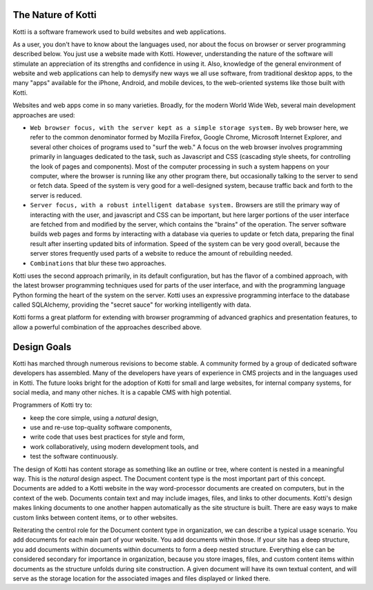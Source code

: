 The Nature of Kotti
===================

Kotti is a software framework used to build websites and web applications. 

As a user, you don't have to know about the languages used, nor about the focus
on browser or server programming described below. You just use a website made
with Kotti.  However, understanding the nature of the software will stimulate
an appreciation of its strengths and confidence in using it. Also, knowledge of
the general environment of website and web applications can help to demysify
new ways we all use software, from traditional desktop apps, to the many "apps"
available for the iPhone, Android, and mobile devices, to the web-oriented
systems like those built with Kotti.

Websites and web apps come in so many varieties. Broadly, for the modern World
Wide Web, several main development approaches are used:

* ``Web browser focus, with the server kept as a simple storage system.`` By web
  browser here, we refer to the common denominator formed by Mozilla Firefox,
  Google Chrome, Microsoft Internet Explorer, and several other choices of
  programs used to "surf the web." A focus on the web browser involves
  programming primarily in languages dedicated to the task, such as Javascript
  and CSS (cascading style sheets, for controlling the look of pages and
  components). Most of the computer processing in such a system happens on your
  computer, where the browser is running like any other program there, but
  occasionally talking to the server to send or fetch data. Speed of the system
  is very good for a well-designed system, because traffic back and forth to
  the server is reduced.
* ``Server focus, with a robust intelligent database system.`` Browsers are
  still the primary way of interacting with the user, and javascript and CSS
  can be important, but here larger portions of the user interface are fetched
  from and modified by the server, which contains the "brains" of the
  operation. The server software builds web pages and forms by interacting with
  a database via queries to update or fetch data, preparing the final result
  after inserting updated bits of information. Speed of the system can be very
  good overall, because the server stores frequently used parts of a website to
  reduce the amount of rebuilding needed. 
* ``Combinations`` that blur these two approaches.

Kotti uses the second approach primarily, in its default configuration, but has
the flavor of a combined approach, with the latest browser programming
techniques used for parts of the user interface, and with the programming
language Python forming the heart of the system on the server.  Kotti uses an
expressive programming interface to the database called SQLAlchemy, providing
the "secret sauce" for working intelligently with data.

Kotti forms a great platform for extending with browser programming of advanced
graphics and presentation features, to allow a powerful combination of the
approaches described above.

Design Goals
============

Kotti has marched through numerous revisions to become stable. A community
formed by a group of dedicated software developers has assembled. Many of the
developers have years of experience in CMS projects and in the languages used
in Kotti. The future looks bright for the adoption of Kotti for small and large
websites, for internal company systems, for social media, and many other
niches. It is a capable CMS with high potential.

Programmers of Kotti try to:

* keep the core simple, using a *natural* design,
* use and re-use top-quality software components,
* write code that uses best practices for style and form,
* work collaboratively, using modern development tools, and
* test the software continuously.

The design of Kotti has content storage as something like an outline or tree,
where content is nested in a meaningful way.  This is the *natural* design
aspect.  The Document content type is the most important part of this concept.
Documents are added to a Kotti website in the way word-processor documents are
created on computers, but in the context of the web. Documents contain text and
may include images, files, and links to other documents.  Kotti's design makes
linking documents to one another happen automatically as the site structure is
built.  There are easy ways to make custom links between content items, or to
other websites. 

Reiterating the centrol role for the Document content type in organization, we
can describe a typical usage scenario. You add documents for each main part of
your website.  You add documents within those. If your site has a deep
structure, you add documents within documents within documents to form a deep
nested structure.  Everything else can be considered secondary for importance
in organization, because you store images, files, and custom content items
within documents as the structure unfolds during site construction. A given
document will have its own textual content, and will serve as the storage
location for the associated images and files displayed or linked there.
